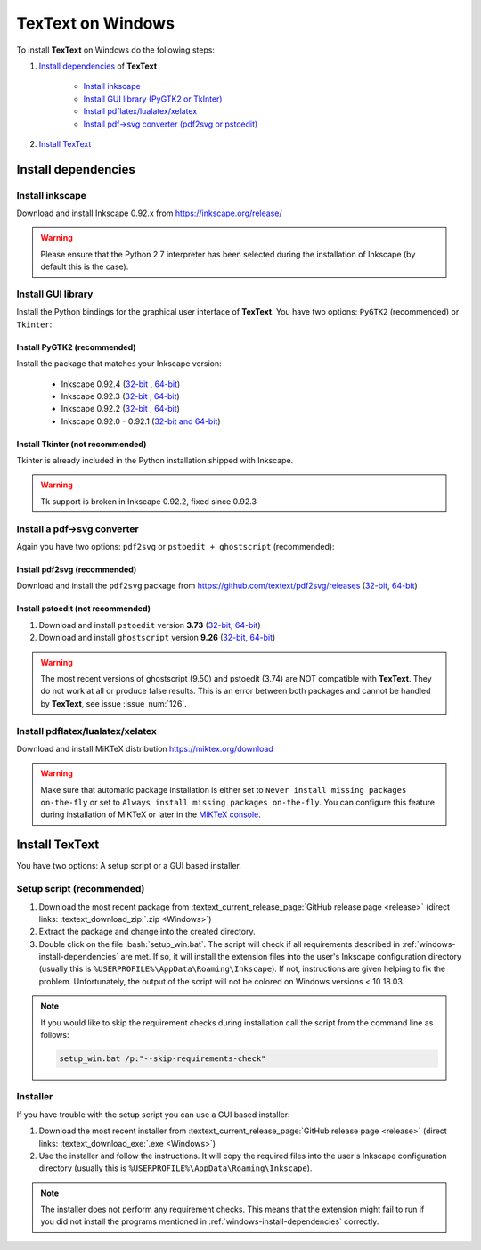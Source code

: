 .. |TexText| replace:: **TexText**

.. role:: bash(code)
   :language: bash
   :class: highlight

.. role:: latex(code)
   :language: latex
   :class: highlight

.. _windows-install:

==================
TexText on Windows
==================

To install |TexText| on Windows do the following steps:

#. `Install dependencies <windows-install-dependencies_>`_ of |TexText|

    - `Install inkscape <windows-install-inkscape_>`_
    - `Install GUI library (PyGTK2 or TkInter) <windows-install-gui-library_>`_
    - `Install pdflatex/lualatex/xelatex <windows-install-latex_>`_
    - `Install pdf->svg converter (pdf2svg or pstoedit) <windows-install-pdf-to-svg-converter_>`_

#. `Install TexText <windows-install-textext_>`_

.. _windows-install-dependencies:

Install dependencies
====================

.. _windows-install-inkscape:

Install inkscape
~~~~~~~~~~~~~~~~

Download and install Inkscape 0.92.x from https://inkscape.org/release/

.. warning::

    Please ensure that the Python 2.7 interpreter has been selected during the installation of Inkscape (by default this is the case).


.. _windows-install-gui-library:

Install GUI library
~~~~~~~~~~~~~~~~~~~

Install the Python bindings for the graphical user interface of
|TexText|. You have two options: ``PyGTK2`` (recommended) or ``Tkinter``:

.. _windows-install-pygtk2:

Install PyGTK2 (recommended)
----------------------------

.. _inkscape-0.92.4-64-bit: https://github.com/textext/pygtk-for-inkscape-windows/releases/download/0.92.4/Install-PyGTK-2.24-Inkscape-0.92.4-64bit.exe
.. _inkscape-0.92.4-32-bit: https://github.com/textext/pygtk-for-inkscape-windows/releases/download/0.92.4/Install-PyGTK-2.24-Inkscape-0.92.4-32bit.exe
.. _inkscape-0.92.3-64-bit: https://github.com/textext/pygtk-for-inkscape-windows/releases/download/0.92.3/Install-PyGTK-2.24-Inkscape-0.92.3-64bit.exe
.. _inkscape-0.92.3-32-bit: https://github.com/textext/pygtk-for-inkscape-windows/releases/download/0.92.3/Install-PyGTK-2.24-Inkscape-0.92.3-32bit.exe
.. _inkscape-0.92.2-64-bit: https://github.com/textext/pygtk-for-inkscape-windows/releases/download/0.92.2/Install-PyGTK-2.24-Inkscape-0.92.2-64bit.exe
.. _inkscape-0.92.2-32-bit: https://github.com/textext/pygtk-for-inkscape-windows/releases/download/0.92.2/Install-PyGTK-2.24-Inkscape-0.92.2-32bit.exe
.. _inkscape-0.92.0-0.92.1-multi: https://github.com/textext/pygtk-for-inkscape-windows/releases/download/0.92.0%2B0.92.1/Install-PyGTK-2.24-Inkscape-0.92.exe

Install the package that matches your Inkscape version:

 - Inkscape 0.92.4 (`32-bit <inkscape-0.92.4-32-bit_>`_ , `64-bit <inkscape-0.92.4-64-bit_>`_)
 - Inkscape 0.92.3 (`32-bit <inkscape-0.92.3-32-bit_>`_ , `64-bit <inkscape-0.92.3-64-bit_>`_)
 - Inkscape 0.92.2 (`32-bit <inkscape-0.92.2-32-bit_>`_ , `64-bit <inkscape-0.92.2-64-bit_>`_)
 - Inkscape 0.92.0 - 0.92.1 (`32-bit and 64-bit <inkscape-0.92.0-0.92.1-multi_>`_)

.. _windows-install-tkinter:

Install Tkinter (not recommended)
---------------------------------

Tkinter is already included in the Python installation shipped with Inkscape.

.. warning::

    Tk support is broken in Inkscape 0.92.2, fixed since 0.92.3

.. _windows-install-pdf-to-svg-converter:

Install a pdf->svg converter
~~~~~~~~~~~~~~~~~~~~~~~~~~~~

Again you have two options: ``pdf2svg`` or ``pstoedit + ghostscript`` (recommended):

.. _windows-install-pdf2svg:

Install pdf2svg (recommended)
-----------------------------

.. _pdf2svg-installer-64bit: https://github.com/textext/pdf2svg/releases/download/v0.2.3/Install-pdf2svg-0.2.3-64bit.exe
.. _pdf2svg-installer-32bit: https://github.com/textext/pdf2svg/releases/download/v0.2.3/Install-pdf2svg-0.2.3-32bit.exe

Download and install the ``pdf2svg`` package from https://github.com/textext/pdf2svg/releases (`32-bit <pdf2svg-installer-32bit_>`_, `64-bit <pdf2svg-installer-64bit_>`_)

.. _windows-install-pstoedit:

Install pstoedit (not recommended)
----------------------------------

.. _pstoedit-installer-64bit: https://sourceforge.net/projects/pstoedit/files/pstoedit/3.73/pstoeditsetup_x64.exe
.. _pstoedit-installer-32bit: https://sourceforge.net/projects/pstoedit/files/pstoedit/3.73/pstoeditsetup_win32.exe

.. _gs-installer-32bit: https://github.com/ArtifexSoftware/ghostpdl-downloads/releases/download/gs926/gs926aw32.exe
.. _gs-installer-64bit: https://github.com/ArtifexSoftware/ghostpdl-downloads/releases/download/gs926/gs926aw64.exe

1. Download and install ``pstoedit`` version **3.73** (`32-bit <pstoedit-installer-32bit_>`_, `64-bit <pstoedit-installer-64bit_>`_)
2. Download and install ``ghostscript`` version **9.26**  (`32-bit <gs-installer-32bit_>`_, `64-bit <gs-installer-64bit_>`_)

.. warning::

    The most recent versions of ghostscript (9.50) and pstoedit (3.74) are NOT
    compatible with |TexText|. They do not work at all or produce false results.
    This is an error between both packages and cannot be handled by |TexText|,
    see issue :issue_num:`126`.

.. _windows-install-latex:

Install pdflatex/lualatex/xelatex
~~~~~~~~~~~~~~~~~~~~~~~~~~~~~~~~~

Download and install MiKTeX distribution https://miktex.org/download

.. warning::

    Make sure that automatic package installation is either set to
    ``Never install missing packages on-the-fly`` or set to
    ``Always install missing packages on-the-fly``. You can configure this
    feature during installation of MiKTeX or later in the `MiKTeX console <https://miktex.org/howto/miktex-console>`_.

.. _windows-install-textext:

Install TexText
===============

You have two options: A setup script or a GUI based installer.

Setup script (recommended)
~~~~~~~~~~~~~~~~~~~~~~~~~~

1. Download the most recent package from :textext_current_release_page:`GitHub release page <release>` (direct links: :textext_download_zip:`.zip <Windows>`)
2. Extract the package and change into the created directory.
3. Double click on the file :bash:`setup_win.bat`. The script will check if all requirements
   described in :ref:`windows-install-dependencies` are met. If so, it will install the extension
   files into the user's Inkscape configuration directory (usually this is
   ``%USERPROFILE%\AppData\Roaming\Inkscape``). If not, instructions are given helping to
   fix the problem. Unfortunately, the output of the script will not be colored on
   Windows versions < 10 18.03.

.. note::

    If you would like to skip the requirement checks during installation call the script
    from the command line as follows:

    .. code-block:: bash

        setup_win.bat /p:"--skip-requirements-check"

Installer
~~~~~~~~~

If you have trouble with the setup script you can use a GUI based installer:

1. Download the most recent installer from :textext_current_release_page:`GitHub release page <release>` (direct links: :textext_download_exe:`.exe <Windows>`)
2. Use the installer and follow the instructions. It will copy the required files into the user's Inkscape
   configuration directory (usually this is ``%USERPROFILE%\AppData\Roaming\Inkscape``).

.. note::

    The installer does not perform any requirement checks. This means that the extension might
    fail to run if you did not install the programs mentioned in
    :ref:`windows-install-dependencies` correctly.


